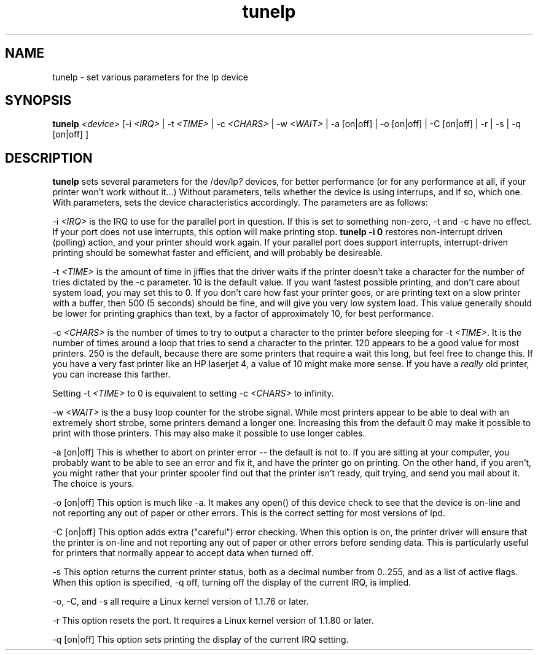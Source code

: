 .\" This file Copyright 1992 Michael K. Johnson (johnsonm@nigel.vnet.net)
.\" It may be distributed under the GNU Public License, version 2, or
.\" any higher version.  See section COPYING of the GNU Public license
.\" for conditions under which this file may be redistributed.
.\" tunelp.8,v 1.1.1.1 1995/02/22 19:09:12 faith Exp
.TH tunelp 8 "26 August 1992" "Cohesive Systems" "Linux Programmer's Manual"
.SH NAME
tunelp \- set various parameters for the lp device
.SH SYNOPSIS
\fBtunelp\fP \fI<device>\fP [-i \fI<IRQ>\fP | -t \fI<TIME>\fP | -c \fI<CHARS>\fP | -w \fI<WAIT>\fP | -a [on|off] | -o [on|off] | -C [on|off] | -r | -s | -q [on|off] ]
.SH DESCRIPTION
\fBtunelp\fP sets several parameters for the /dev/lp\fI?\fP devices, for better
performance (or for any performance at all, if your printer won't work
without it...)  Without parameters, tells whether the device is using
interrups, and if so, which one.  With parameters, sets the device
characteristics accordingly.  The parameters are as follows:

-i \fI<IRQ>\fP is the IRQ to use for the parallel port in question.  If this
is set to something non-zero, -t and -c have no effect.  If your port
does not use interrupts, this option will make printing stop.
.B tunelp -i 0
restores non-interrupt driven (polling) action, and your printer should
work again.  If your parallel port does support interrupts,
interrupt-driven printing should be somewhat faster and efficient, and
will probably be desireable.

-t \fI<TIME>\fP is the amount of time in jiffies that the driver waits if the
printer doesn't take a character for the number of tries dictated by
the -c parameter.  10 is the default value.  If you want fastest
possible printing, and don't care about system load, you may set this
to 0.  If you don't care how fast your printer goes, or are printing
text on a slow printer with a buffer, then 500 (5 seconds) should be
fine, and will give you very low system load.  This value generally
should be lower for printing graphics than text, by a factor of
approximately 10, for best performance.

-c \fI<CHARS>\fP is the number of times to try to output a character to the
printer before sleeping for -t \fI<TIME>\fP.  It is the number of times around
a loop that tries to send a character to the printer.  120 appears to
be a good value for most printers.  250 is the default, because there
are some printers that require a wait this long, but feel free to
change this.  If you have a very fast printer like an HP laserjet 4, a
value of 10 might make more sense.  If you have a \fIreally\fP old
printer, you can increase this farther.

Setting -t \fI<TIME>\fP to 0 is equivalent to setting -c \fI<CHARS>\fP
to infinity.

-w \fI<WAIT>\fP is the a busy loop counter for the strobe signal.  While most
printers appear to be able to deal with an extremely short strobe,
some printers demand a longer one.  Increasing this from the default
0 may make it possible to print with those printers.  This may also
make it possible to use longer cables.

-a [on|off] This is whether to abort on printer error -- the default
is not to.  If you are sitting at your computer, you probably want to
be able to see an error and fix it, and have the printer go on
printing.  On the other hand, if you aren't, you might rather that
your printer spooler find out that the printer isn't ready, quit
trying, and send you mail about it.  The choice is yours.

-o [on|off] This option is much like -a.  It makes any open() of this
device check to see that the device is on-line and not reporting any
out of paper or other errors.  This is the correct setting for most
versions of lpd.

-C [on|off] This option adds extra ("careful") error checking.  When
this option is on, the printer driver will ensure that the printer is
on-line and not reporting any out of paper or other errors before
sending data.  This is particularly useful for printers that normally
appear to accept data when turned off.

-s This option returns the current printer status, both as a 
decimal number from 0..255, and as a list of active flags.  When
this option is specified, -q off, turning off the display of the
current IRQ, is implied.

-o, -C, and -s all require a Linux kernel version of 1.1.76 or later.

-r This option resets the port.  It requires a Linux kernel version of
1.1.80 or later.

-q [on|off] This option sets printing the display of the current IRQ
setting.
